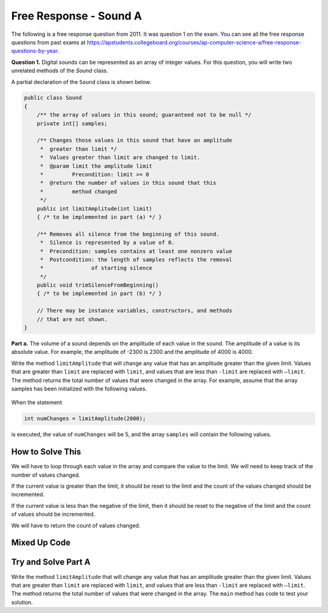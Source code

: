 

Free Response - Sound A
=======================

..    index::
    single: sounda
    single: free response

The following is a free response question from 2011.  It was question 1 on the exam.  You can see all the free response questions from past exams at https://apstudents.collegeboard.org/courses/ap-computer-science-a/free-response-questions-by-year.

**Question 1.**  Digital sounds can be represented as an array of integer values. For this question, you will write two unrelated methods of the *Sound* class.

A partial declaration of the ``Sound`` class is shown below.

.. code-block:: java

   public class Sound
   {
       /** the array of values in this sound; guaranteed not to be null */
       private int[] samples;

       /** Changes those values in this sound that have an amplitude 
        *  greater than limit */
        *  Values greater than limit are changed to limit.
        *  @param limit the amplitude limit
        *         Precondition: limit >= 0
        *  @return the number of values in this sound that this 
        *         method changed
        */
       public int limitAmplitude(int limit)
       { /* to be implemented in part (a) */ }

       /** Removes all silence from the beginning of this sound.
        *  Silence is represented by a value of 0.
        *  Precondition: samples contains at least one nonzero value
        *  Postcondition: the length of samples reflects the removal 
        *               of starting silence
        */
       public void trimSilenceFromBeginning()
       { /* to be implemented in part (b) */ }

       // There may be instance variables, constructors, and methods 
       // that are not shown.
   }


**Part a.** The volume of a sound depends on the amplitude of each value in the sound. The amplitude of a value is its absolute value. For example, the amplitude of -2300 is 2300 and the amplitude of 4000 is 4000.

Write the method ``limitAmplitude`` that will change any value that has an amplitude greater than the
given limit. Values that are greater than ``limit`` are replaced with ``limit``, and values that are less than
``-limit`` are replaced with ``–limit``. The method returns the total number of values that were changed in
the array. For example, assume that the array samples has been initialized with the following values.

.. figure:: Figures/soundTable.png
  :width: 592px
  :align: center
  :figclass: align-center

When the statement

.. code-block:: java

  int numChanges = limitAmplitude(2000);

is executed, the value of ``numChanges`` will be 5, and the array ``samples`` will contain the following values.

.. figure:: Figures/soundTable2.png
  :width: 593px
  :align: center
  :figclass: align-center


How to Solve This
--------------------

We will have to loop through each value in the array and compare the value to the limit. We will need to keep track of the number of values changed.  

If the current value is greater than the 
limit, it should be reset to the limit and the count of the values changed should be incremented. 

If the current value is less than the negative of the limit, then it should be reset to the negative of the limit and the count of values should be incremented.   

We will have to return the count of values changed.

.. mchoice:: fr_sounda_1
   :answer_a: while
   :answer_b: for
   :answer_c: for-each
   :correct: b
   :feedback_a: You could use a while loop, but if you are looping through all values in an array it is better to use a for loop.  It is easier to make mistakes with a while loop and forget to increment a value in the body of the loop so that the loop eventually stops.
   :feedback_b: Use a for loop when you want to loop through all or part of an array and need to change some of the values in the array.
   :feedback_c: You could use a for-each loop to loop through all of the values in the array, but you wouldn't be able to change the values. 

   Which loop would be best for this problem?
   
.. mchoice:: fr_sounda_2
   :answer_a: samples[i].set(-limit);
   :answer_b: samples[i] = limit;
   :answer_c: samples[i] = -limit;
   :correct: c
   :feedback_a: There is no set method on arrays.
   :feedback_b: This would set the value at index i to limit rather than the negative of the limit.  
   :feedback_c: This will set the value at index i to the negative of the limit.

   Which is the correct code for changing the current value to the negative of the limit?


Mixed Up Code
-------------------

.. parsonsprob:: SoundA
   :numbered: left
   :adaptive:

   The method ``limitAmplitude`` below contains the correct code for a solution to this problem, but the code blocks are mixed up.  Drag the blocks from the left to the right and put them in order with the correct indentation so that the code would work correctly.
   -----
   public int limitAmplitude(int limit) 
   { 
   =====
       int numChanged = 0;
       for (int i = 0; i < samples.length; i++) 
       {
   =====
           if (samples[i] > limit) 
           {
   =====
               samples[i] = limit;
               numChanged++;
   =====
           } // end first if
           if (samples[i] < -limit) 
           {
   =====
               samples[i] = -limit;
               numChanged++;
   =====
           } // end second if
   =====
       } // end for
   =====
       return numChanged;
   =====
   } // end method

Try and Solve Part A
--------------------

Write the method ``limitAmplitude`` that will change any value that has an amplitude greater than the
given limit. Values that are greater than ``limit`` are replaced with ``limit``, and values that are less than
``-limit`` are replaced with ``–limit``. The method returns the total number of values that were changed in
the array.  The ``main`` method has code to test your solution.

.. activecode:: FRQSoundA
   :language: java

   import java.util.Arrays;
   public class Sound
   {
       // the array of values in this sound; guaranteed not to be null
       private int[] samples = { 40, 2532, 17, -2300, -17, -4000, 2000, 1048, -420, 33, 15, -32, 2030, 3223};

       /** Changes those values in this sound that have an amplitude greater than limit
        *  Values greater than limit are changed to limit.
        *  @param limit the amplitude limit
        *         Precondition: limit >= 0
        *  @return the number of values in this sound that this method changed
        */
       public int limitAmplitude(int limit){
        // Complete this method
       }

       public static void main(String[] args){
       
           Sound s = new Sound();
           System.out.println("The original array is: " + Arrays.toString(s.samples));
           System.out.println("limitAmplitude(2000) should return 5 " +
                              "and returned " + s.limitAmplitude(2000));
           System.out.println("The changed array is: " + Arrays.toString(s.samples));
    
       }
   }
